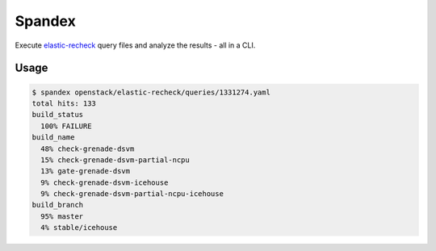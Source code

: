 =======
Spandex
=======

Execute `elastic-recheck <https://github.com/openstack-infra/elastic-recheck>`_
query files and analyze the results - all in a CLI.

Usage
-----

.. code:: bash

    $ spandex openstack/elastic-recheck/queries/1331274.yaml
    total hits: 133
    build_status
      100% FAILURE
    build_name
      48% check-grenade-dsvm
      15% check-grenade-dsvm-partial-ncpu
      13% gate-grenade-dsvm
      9% check-grenade-dsvm-icehouse
      9% check-grenade-dsvm-partial-ncpu-icehouse
    build_branch
      95% master
      4% stable/icehouse
